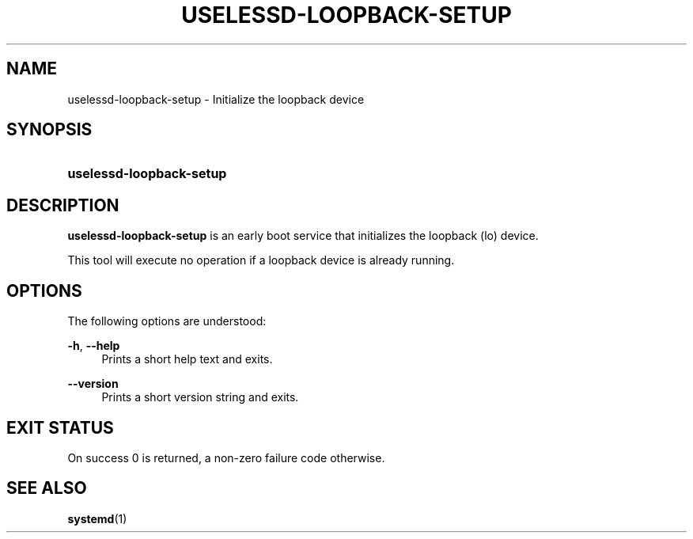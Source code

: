 '\" t
.TH "USELESSD\-LOOPBACK\-SETUP" "1" "" "systemd 7" "uselessd-loopback-setup"
.\" -----------------------------------------------------------------
.\" * Define some portability stuff
.\" -----------------------------------------------------------------
.\" ~~~~~~~~~~~~~~~~~~~~~~~~~~~~~~~~~~~~~~~~~~~~~~~~~~~~~~~~~~~~~~~~~
.\" http://bugs.debian.org/507673
.\" http://lists.gnu.org/archive/html/groff/2009-02/msg00013.html
.\" ~~~~~~~~~~~~~~~~~~~~~~~~~~~~~~~~~~~~~~~~~~~~~~~~~~~~~~~~~~~~~~~~~
.ie \n(.g .ds Aq \(aq
.el       .ds Aq '
.\" -----------------------------------------------------------------
.\" * set default formatting
.\" -----------------------------------------------------------------
.\" disable hyphenation
.nh
.\" disable justification (adjust text to left margin only)
.ad l
.\" -----------------------------------------------------------------
.\" * MAIN CONTENT STARTS HERE *
.\" -----------------------------------------------------------------
.SH "NAME"
uselessd-loopback-setup \- Initialize the loopback device
.SH "SYNOPSIS"
.HP \w'\fBuselessd\-loopback\-setup\fR\ 'u
\fBuselessd\-loopback\-setup\fR
.SH "DESCRIPTION"
.PP
\fBuselessd\-loopback\-setup\fR
is an early boot service that initializes the loopback (lo) device\&.
.PP
This tool will execute no operation if a loopback device is already running\&.
.SH "OPTIONS"
.PP
The following options are understood:
.PP
\fB\-h\fR, \fB\-\-help\fR
.RS 4
Prints a short help text and exits\&.
.RE
.PP
\fB\-\-version\fR
.RS 4
Prints a short version string and exits\&.
.RE
.SH "EXIT STATUS"
.PP
On success 0 is returned, a non\-zero failure code otherwise\&.
.SH "SEE ALSO"
.PP
\fBsystemd\fR(1)
